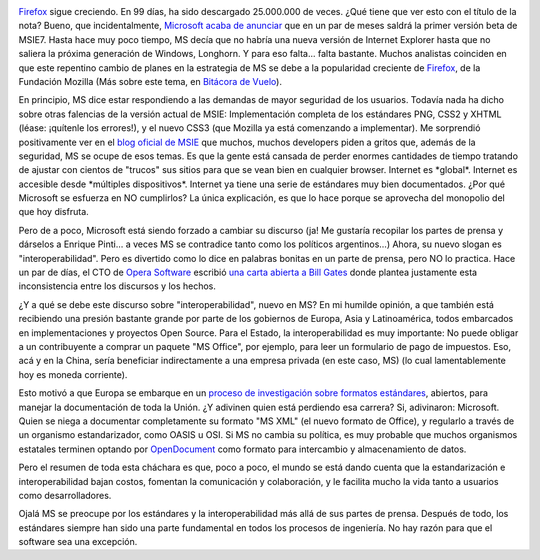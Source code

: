 .. title: Marchando hacia un mundo estándar
.. slug: marchando_hacia_un_mundo_estandar
.. date: 2005-02-17 13:20:57 UTC-03:00
.. tags: Software
.. category: 
.. link: 
.. description: 
.. type: text
.. author: cHagHi
.. from_wp: True

.. image:: /images/25000000_firefox.png
   :alt: 25.000.000 de descargas
   :align: right

`Firefox`_ sigue creciendo. En 99 días, ha
sido descargado 25.000.000 de veces. ¿Qué tiene que ver esto con el
título de la nota? Bueno, que incidentalmente, `Microsoft acaba de
anunciar`_ que en un par de meses saldrá la primer versión beta de
MSIE7. Hasta hace muy poco tiempo, MS decía que no habría una nueva
versión de Internet Explorer hasta que no saliera la próxima generación
de Windows, Longhorn. Y para eso falta... falta bastante. Muchos
analistas coinciden en que este repentino cambio de planes en la
estrategia de MS se debe a la popularidad creciente de `Firefox`_, de la
Fundación Mozilla (Más sobre este tema, en `Bitácora de Vuelo`_).

En principio, MS dice estar respondiendo a las demandas de mayor
seguridad de los usuarios. Todavía nada ha dicho sobre otras falencias
de la versión actual de MSIE: Implementación completa de los estándares
PNG, CSS2 y XHTML (léase: ¡quítenle los errores!), y el nuevo CSS3 (que
Mozilla ya está comenzando a implementar). Me sorprendió positivamente
ver en el `blog oficial de MSIE`_ que muchos, muchos developers piden a
gritos que, además de la seguridad, MS se ocupe de esos temas. Es que la
gente está cansada de perder enormes cantidades de tiempo tratando de
ajustar con cientos de "trucos" sus sitios para que se vean bien en
cualquier browser. Internet es \*global\*. Internet es accesible desde
\*múltiples dispositivos\*. Internet ya tiene una serie de estándares
muy bien documentados. ¿Por qué Microsoft se esfuerza en NO cumplirlos?
La única explicación, es que lo hace porque se aprovecha del monopolio
del que hoy disfruta.

Pero de a poco, Microsoft está siendo forzado a cambiar su discurso (ja!
Me gustaría recopilar los partes de prensa y dárselos a Enrique Pinti...
a veces MS se contradice tanto como los políticos argentinos...) Ahora,
su nuevo slogan es "interoperabilidad". Pero es divertido como lo dice
en palabras bonitas en un parte de prensa, pero NO lo practica. Hace un
par de días, el CTO de `Opera Software`_ escribió `una carta abierta a
Bill Gates`_ donde plantea justamente esta inconsistencia entre los
discursos y los hechos.

¿Y a qué se debe este discurso sobre "interoperabilidad", nuevo en MS?
En mi humilde opinión, a que también está recibiendo una presión
bastante grande por parte de los gobiernos de Europa, Asia y
Latinoamérica, todos embarcados en implementaciones y proyectos Open
Source. Para el Estado, la interoperabilidad es muy importante: No puede
obligar a un contribuyente a comprar un paquete "MS Office", por
ejemplo, para leer un formulario de pago de impuestos. Eso, acá y en la
China, sería beneficiar indirectamente a una empresa privada (en este
caso, MS) (lo cual lamentablemente hoy es moneda corriente).

Esto motivó a que Europa se embarque en un `proceso de investigación
sobre formatos estándares`_, abiertos, para manejar la documentación de
toda la Unión. ¿Y adivinen quien está perdiendo esa carrera? Si,
adivinaron: Microsoft. Quien se niega a documentar completamente su
formato "MS XML" (el nuevo formato de Office), y regularlo a través de
un organismo estandarizador, como OASIS u OSI. Si MS no cambia su
política, es muy probable que muchos organismos estatales terminen
optando por `OpenDocument`_ como formato para intercambio y
almacenamiento de datos.

Pero el resumen de toda esta cháchara es que, poco a poco, el mundo se
está dando cuenta que la estandarización e interoperabilidad bajan
costos, fomentan la comunicación y colaboración, y le facilita mucho la
vida tanto a usuarios como desarrolladores.

Ojalá MS se preocupe por los estándares y la interoperabilidad más allá
de sus partes de prensa. Después de todo, los estándares siempre han
sido una parte fundamental en todos los procesos de ingeniería. No hay
razón para que el software sea una excepción.

.. _Firefox: http://www.spreadfirefox.com/?q=affiliates&id=24317&t=58
.. _Microsoft acaba de anunciar: http://news.com.com/Reversal+Next+IE+update+divorced+from+Windows/2100-1032_3-5577263.html
.. _Bitácora de Vuelo: http://www.taniquetil.com.ar/plog/post/1/30
.. _blog oficial de MSIE: http://blogs.msdn.com/ie/archive/2005/02/15/373104.aspx
.. _Opera Software: http://www.opera.com/
.. _una carta abierta a Bill Gates: http://www.theregister.co.uk/2005/02/11/hakon_on_ms_interroperability/
.. _proceso de investigación sobre formatos estándares: http://www.groklaw.net/article.php?story=20050130002908154
.. _OpenDocument: http://www.oasis-open.org/committees/tc_home.php?wg_abbrev=office
